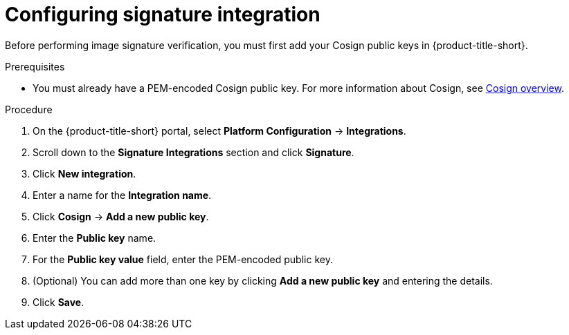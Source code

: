 // Module included in the following assemblies:
//
// * operating/verify-image-signatures.adoc
:_mod-docs-content-type: PROCEDURE
[id="configure-signature-integration_{context}"]
= Configuring signature integration

Before performing image signature verification, you must first add your Cosign public keys in {product-title-short}.

.Prerequisites

* You must already have a PEM-encoded Cosign public key. For more information about Cosign, see link:https://docs.sigstore.dev/cosign/overview[Cosign overview].

.Procedure

. On the {product-title-short} portal, select *Platform Configuration* → *Integrations*.
. Scroll down to the *Signature Integrations* section and click *Signature*.
. Click *New integration*.
. Enter a name for the *Integration name*.
. Click *Cosign* → *Add a new public key*.
. Enter the *Public key* name.
. For the *Public key value* field, enter the PEM-encoded public key.
. (Optional) You can add more than one key by clicking *Add a new public key* and entering the details.
. Click *Save*.
